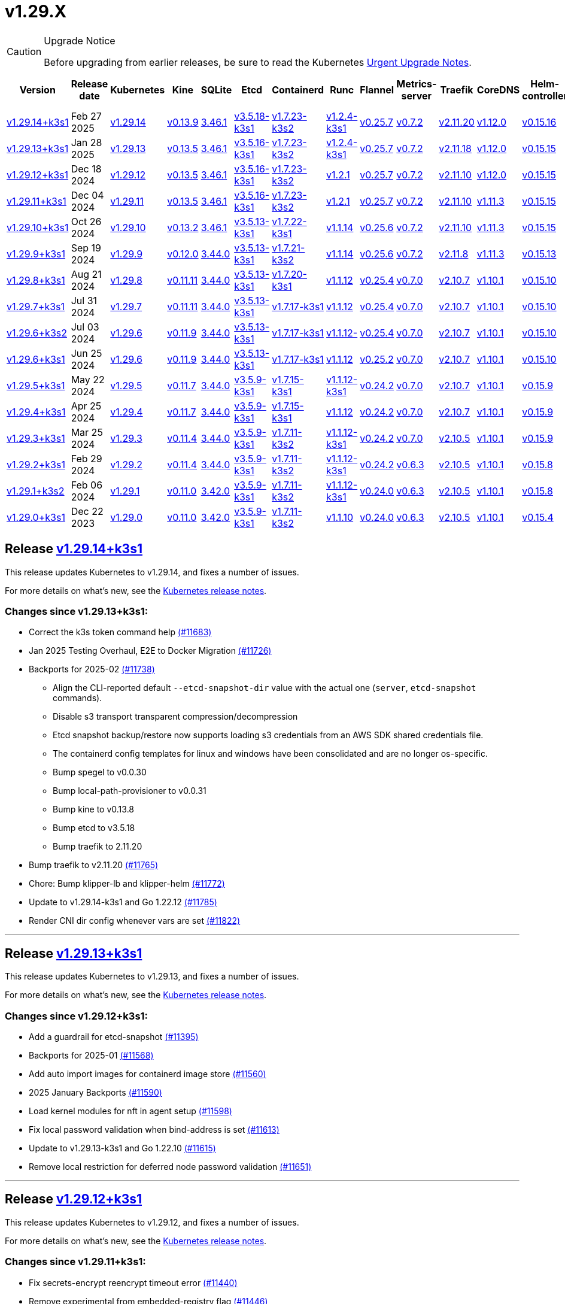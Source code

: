 = v1.29.X
:page-role: -toc

[CAUTION]
.Upgrade Notice
====
Before upgrading from earlier releases, be sure to read the Kubernetes https://github.com/kubernetes/kubernetes/blob/master/CHANGELOG/CHANGELOG-1.29.md#urgent-upgrade-notes[Urgent Upgrade Notes].
====

|===
| Version | Release date | Kubernetes | Kine | SQLite | Etcd | Containerd | Runc | Flannel | Metrics-server | Traefik | CoreDNS | Helm-controller | Local-path-provisioner

| xref:#_release_v1_29_14k3s1[v1.29.14+k3s1]
| Feb 27 2025
| https://github.com/kubernetes/kubernetes/blob/master/CHANGELOG/CHANGELOG-1.29.md#v12914[v1.29.14]
| https://github.com/k3s-io/kine/releases/tag/v0.13.9[v0.13.9]
| https://sqlite.org/releaselog/3_46_1.html[3.46.1]
| https://github.com/k3s-io/etcd/releases/tag/v3.5.18-k3s1[v3.5.18-k3s1]
| https://github.com/k3s-io/containerd/releases/tag/v1.7.23-k3s2[v1.7.23-k3s2]
| https://github.com/opencontainers/runc/releases/tag/v1.2.4-k3s1[v1.2.4-k3s1]
| https://github.com/flannel-io/flannel/releases/tag/v0.25.7[v0.25.7]
| https://github.com/kubernetes-sigs/metrics-server/releases/tag/v0.7.2[v0.7.2]
| https://github.com/traefik/traefik/releases/tag/v2.11.20[v2.11.20]
| https://github.com/coredns/coredns/releases/tag/v1.12.0[v1.12.0]
| https://github.com/k3s-io/helm-controller/releases/tag/v0.15.16[v0.15.16]
| https://github.com/rancher/local-path-provisioner/releases/tag/v0.0.31[v0.0.31]

| xref:#_release_v1_29_13k3s1[v1.29.13+k3s1]
| Jan 28 2025
| https://github.com/kubernetes/kubernetes/blob/master/CHANGELOG/CHANGELOG-1.29.md#v12913[v1.29.13]
| https://github.com/k3s-io/kine/releases/tag/v0.13.5[v0.13.5]
| https://sqlite.org/releaselog/3_46_1.html[3.46.1]
| https://github.com/k3s-io/etcd/releases/tag/v3.5.16-k3s1[v3.5.16-k3s1]
| https://github.com/k3s-io/containerd/releases/tag/v1.7.23-k3s2[v1.7.23-k3s2]
| https://github.com/opencontainers/runc/releases/tag/v1.2.4-k3s1[v1.2.4-k3s1]
| https://github.com/flannel-io/flannel/releases/tag/v0.25.7[v0.25.7]
| https://github.com/kubernetes-sigs/metrics-server/releases/tag/v0.7.2[v0.7.2]
| https://github.com/traefik/traefik/releases/tag/v2.11.18[v2.11.18]
| https://github.com/coredns/coredns/releases/tag/v1.12.0[v1.12.0]
| https://github.com/k3s-io/helm-controller/releases/tag/v0.15.15[v0.15.15]
| https://github.com/rancher/local-path-provisioner/releases/tag/v0.0.30[v0.0.30]

| xref:#_release_v1_29_12k3s1[v1.29.12+k3s1]
| Dec 18 2024
| https://github.com/kubernetes/kubernetes/blob/master/CHANGELOG/CHANGELOG-1.29.md#v12912[v1.29.12]
| https://github.com/k3s-io/kine/releases/tag/v0.13.5[v0.13.5]
| https://sqlite.org/releaselog/3_46_1.html[3.46.1]
| https://github.com/k3s-io/etcd/releases/tag/v3.5.16-k3s1[v3.5.16-k3s1]
| https://github.com/k3s-io/containerd/releases/tag/v1.7.23-k3s2[v1.7.23-k3s2]
| https://github.com/opencontainers/runc/releases/tag/v1.2.1[v1.2.1]
| https://github.com/flannel-io/flannel/releases/tag/v0.25.7[v0.25.7]
| https://github.com/kubernetes-sigs/metrics-server/releases/tag/v0.7.2[v0.7.2]
| https://github.com/traefik/traefik/releases/tag/v2.11.10[v2.11.10]
| https://github.com/coredns/coredns/releases/tag/v1.12.0[v1.12.0]
| https://github.com/k3s-io/helm-controller/releases/tag/v0.15.15[v0.15.15]
| https://github.com/rancher/local-path-provisioner/releases/tag/v0.0.30[v0.0.30]

| xref:#_release_v1_29_11k3s1[v1.29.11+k3s1]
| Dec 04 2024
| https://github.com/kubernetes/kubernetes/blob/master/CHANGELOG/CHANGELOG-1.29.md#v12911[v1.29.11]
| https://github.com/k3s-io/kine/releases/tag/v0.13.5[v0.13.5]
| https://sqlite.org/releaselog/3_46_1.html[3.46.1]
| https://github.com/k3s-io/etcd/releases/tag/v3.5.16-k3s1[v3.5.16-k3s1]
| https://github.com/k3s-io/containerd/releases/tag/v1.7.23-k3s2[v1.7.23-k3s2]
| https://github.com/opencontainers/runc/releases/tag/v1.2.1[v1.2.1]
| https://github.com/flannel-io/flannel/releases/tag/v0.25.7[v0.25.7]
| https://github.com/kubernetes-sigs/metrics-server/releases/tag/v0.7.2[v0.7.2]
| https://github.com/traefik/traefik/releases/tag/v2.11.10[v2.11.10]
| https://github.com/coredns/coredns/releases/tag/v1.11.3[v1.11.3]
| https://github.com/k3s-io/helm-controller/releases/tag/v0.15.15[v0.15.15]
| https://github.com/rancher/local-path-provisioner/releases/tag/v0.0.30[v0.0.30]

| xref:#_release_v1_29_10k3s1[v1.29.10+k3s1]
| Oct 26 2024
| https://github.com/kubernetes/kubernetes/blob/master/CHANGELOG/CHANGELOG-1.29.md#v12910[v1.29.10]
| https://github.com/k3s-io/kine/releases/tag/v0.13.2[v0.13.2]
| https://sqlite.org/releaselog/3_46_1.html[3.46.1]
| https://github.com/k3s-io/etcd/releases/tag/v3.5.13-k3s1[v3.5.13-k3s1]
| https://github.com/k3s-io/containerd/releases/tag/v1.7.22-k3s1[v1.7.22-k3s1]
| https://github.com/opencontainers/runc/releases/tag/v1.1.14[v1.1.14]
| https://github.com/flannel-io/flannel/releases/tag/v0.25.6[v0.25.6]
| https://github.com/kubernetes-sigs/metrics-server/releases/tag/v0.7.2[v0.7.2]
| https://github.com/traefik/traefik/releases/tag/v2.11.10[v2.11.10]
| https://github.com/coredns/coredns/releases/tag/v1.11.3[v1.11.3]
| https://github.com/k3s-io/helm-controller/releases/tag/v0.15.15[v0.15.15]
| https://github.com/rancher/local-path-provisioner/releases/tag/v0.0.30[v0.0.30]

| xref:#_release_v1_29_9k3s1[v1.29.9+k3s1]
| Sep 19 2024
| https://github.com/kubernetes/kubernetes/blob/master/CHANGELOG/CHANGELOG-1.29.md#v1299[v1.29.9]
| https://github.com/k3s-io/kine/releases/tag/v0.12.0[v0.12.0]
| https://sqlite.org/releaselog/3_44_0.html[3.44.0]
| https://github.com/k3s-io/etcd/releases/tag/v3.5.13-k3s1[v3.5.13-k3s1]
| https://github.com/k3s-io/containerd/releases/tag/v1.7.21-k3s2[v1.7.21-k3s2]
| https://github.com/opencontainers/runc/releases/tag/v1.1.14[v1.1.14]
| https://github.com/flannel-io/flannel/releases/tag/v0.25.6[v0.25.6]
| https://github.com/kubernetes-sigs/metrics-server/releases/tag/v0.7.2[v0.7.2]
| https://github.com/traefik/traefik/releases/tag/v2.11.8[v2.11.8]
| https://github.com/coredns/coredns/releases/tag/v1.11.3[v1.11.3]
| https://github.com/k3s-io/helm-controller/releases/tag/v0.15.13[v0.15.13]
| https://github.com/rancher/local-path-provisioner/releases/tag/v0.0.28[v0.0.28]


| xref:#_release_v1_29_8k3s1[v1.29.8+k3s1]
| Aug 21 2024
| https://github.com/kubernetes/kubernetes/blob/master/CHANGELOG/CHANGELOG-1.29.md#v1298[v1.29.8]
| https://github.com/k3s-io/kine/releases/tag/v0.11.11[v0.11.11]
| https://sqlite.org/releaselog/3_44_0.html[3.44.0]
| https://github.com/k3s-io/etcd/releases/tag/v3.5.13-k3s1[v3.5.13-k3s1]
| https://github.com/k3s-io/containerd/releases/tag/v1.7.20-k3s1[v1.7.20-k3s1]
| https://github.com/opencontainers/runc/releases/tag/v1.1.12[v1.1.12]
| https://github.com/flannel-io/flannel/releases/tag/v0.25.4[v0.25.4]
| https://github.com/kubernetes-sigs/metrics-server/releases/tag/v0.7.0[v0.7.0]
| https://github.com/traefik/traefik/releases/tag/v2.10.7[v2.10.7]
| https://github.com/coredns/coredns/releases/tag/v1.10.1[v1.10.1]
| https://github.com/k3s-io/helm-controller/releases/tag/v0.15.10[v0.15.10]
| https://github.com/rancher/local-path-provisioner/releases/tag/v0.0.28[v0.0.28]

| xref:#_release_v1_29_7k3s1[v1.29.7+k3s1]
| Jul 31 2024
| https://github.com/kubernetes/kubernetes/blob/master/CHANGELOG/CHANGELOG-1.29.md#v1297[v1.29.7]
| https://github.com/k3s-io/kine/releases/tag/v0.11.11[v0.11.11]
| https://sqlite.org/releaselog/3_44_0.html[3.44.0]
| https://github.com/k3s-io/etcd/releases/tag/v3.5.13-k3s1[v3.5.13-k3s1]
| https://github.com/k3s-io/containerd/releases/tag/v1.7.17-k3s1[v1.7.17-k3s1]
| https://github.com/opencontainers/runc/releases/tag/v1.1.12[v1.1.12]
| https://github.com/flannel-io/flannel/releases/tag/v0.25.4[v0.25.4]
| https://github.com/kubernetes-sigs/metrics-server/releases/tag/v0.7.0[v0.7.0]
| https://github.com/traefik/traefik/releases/tag/v2.10.7[v2.10.7]
| https://github.com/coredns/coredns/releases/tag/v1.10.1[v1.10.1]
| https://github.com/k3s-io/helm-controller/releases/tag/v0.15.10[v0.15.10]
| https://github.com/rancher/local-path-provisioner/releases/tag/v0.0.28[v0.0.28]

| xref:#_release_v1_29_6k3s2[v1.29.6+k3s2]
| Jul 03 2024
| https://github.com/kubernetes/kubernetes/blob/master/CHANGELOG/CHANGELOG-1.29.md#v1296[v1.29.6]
| https://github.com/k3s-io/kine/releases/tag/v0.11.9[v0.11.9]
| https://sqlite.org/releaselog/3_44_0.html[3.44.0]
| https://github.com/k3s-io/etcd/releases/tag/v3.5.13-k3s1[v3.5.13-k3s1]
| https://github.com/k3s-io/containerd/releases/tag/v1.7.17-k3s1[v1.7.17-k3s1]
| https://github.com/opencontainers/runc/releases/tag/v1.1.12[v1.1.12-]
| https://github.com/flannel-io/flannel/releases/tag/v0.25.4[v0.25.4]
| https://github.com/kubernetes-sigs/metrics-server/releases/tag/v0.7.0[v0.7.0]
| https://github.com/traefik/traefik/releases/tag/v2.10.7[v2.10.7]
| https://github.com/coredns/coredns/releases/tag/v1.10.1[v1.10.1]
| https://github.com/k3s-io/helm-controller/releases/tag/v0.15.10[v0.15.10]
| https://github.com/rancher/local-path-provisioner/releases/tag/v0.0.27[v0.0.27]

| xref:#_release_v1_29_6k3s1[v1.29.6+k3s1]
| Jun 25 2024
| https://github.com/kubernetes/kubernetes/blob/master/CHANGELOG/CHANGELOG-1.29.md#v1296[v1.29.6]
| https://github.com/k3s-io/kine/releases/tag/v0.11.9[v0.11.9]
| https://sqlite.org/releaselog/3_44_0.html[3.44.0]
| https://github.com/k3s-io/etcd/releases/tag/v3.5.13-k3s1[v3.5.13-k3s1]
| https://github.com/k3s-io/containerd/releases/tag/v1.7.17-k3s1[v1.7.17-k3s1]
| https://github.com/opencontainers/runc/releases/tag/v1.1.12[v1.1.12]
| https://github.com/flannel-io/flannel/releases/tag/v0.25.2[v0.25.2]
| https://github.com/kubernetes-sigs/metrics-server/releases/tag/v0.7.0[v0.7.0]
| https://github.com/traefik/traefik/releases/tag/v2.10.7[v2.10.7]
| https://github.com/coredns/coredns/releases/tag/v1.10.1[v1.10.1]
| https://github.com/k3s-io/helm-controller/releases/tag/v0.15.10[v0.15.10]
| https://github.com/rancher/local-path-provisioner/releases/tag/v0.0.27[v0.0.27]

| xref:#_release_v1_29_5k3s1[v1.29.5+k3s1]
| May 22 2024
| https://github.com/kubernetes/kubernetes/blob/master/CHANGELOG/CHANGELOG-1.29.md#v1295[v1.29.5]
| https://github.com/k3s-io/kine/releases/tag/v0.11.7[v0.11.7]
| https://sqlite.org/releaselog/3_44_0.html[3.44.0]
| https://github.com/k3s-io/etcd/releases/tag/v3.5.9-k3s1[v3.5.9-k3s1]
| https://github.com/k3s-io/containerd/releases/tag/v1.7.15-k3s1[v1.7.15-k3s1]
| https://github.com/opencontainers/runc/releases/tag/v1.1.12-k3s1[v1.1.12-k3s1]
| https://github.com/flannel-io/flannel/releases/tag/v0.24.2[v0.24.2]
| https://github.com/kubernetes-sigs/metrics-server/releases/tag/v0.7.0[v0.7.0]
| https://github.com/traefik/traefik/releases/tag/v2.10.7[v2.10.7]
| https://github.com/coredns/coredns/releases/tag/v1.10.1[v1.10.1]
| https://github.com/k3s-io/helm-controller/releases/tag/v0.15.9[v0.15.9]
| https://github.com/rancher/local-path-provisioner/releases/tag/v0.0.26[v0.0.26]

| xref:#_release_v1_29_4k3s1[v1.29.4+k3s1]
| Apr 25 2024
| https://github.com/kubernetes/kubernetes/blob/master/CHANGELOG/CHANGELOG-1.29.md#v1294[v1.29.4]
| https://github.com/k3s-io/kine/releases/tag/v0.11.7[v0.11.7]
| https://sqlite.org/releaselog/3_44_0.html[3.44.0]
| https://github.com/k3s-io/etcd/releases/tag/v3.5.9-k3s1[v3.5.9-k3s1]
| https://github.com/k3s-io/containerd/releases/tag/v1.7.15-k3s1[v1.7.15-k3s1]
| https://github.com/opencontainers/runc/releases/tag/v1.1.12[v1.1.12]
| https://github.com/flannel-io/flannel/releases/tag/v0.24.2[v0.24.2]
| https://github.com/kubernetes-sigs/metrics-server/releases/tag/v0.7.0[v0.7.0]
| https://github.com/traefik/traefik/releases/tag/v2.10.7[v2.10.7]
| https://github.com/coredns/coredns/releases/tag/v1.10.1[v1.10.1]
| https://github.com/k3s-io/helm-controller/releases/tag/v0.15.9[v0.15.9]
| https://github.com/rancher/local-path-provisioner/releases/tag/v0.0.26[v0.0.26]

| xref:#_release_v1_29_3k3s1[v1.29.3+k3s1]
| Mar 25 2024
| https://github.com/kubernetes/kubernetes/blob/master/CHANGELOG/CHANGELOG-1.29.md#v1293[v1.29.3]
| https://github.com/k3s-io/kine/releases/tag/v0.11.4[v0.11.4]
| https://sqlite.org/releaselog/3_44_0.html[3.44.0]
| https://github.com/k3s-io/etcd/releases/tag/v3.5.9-k3s1[v3.5.9-k3s1]
| https://github.com/k3s-io/containerd/releases/tag/v1.7.11-k3s2[v1.7.11-k3s2]
| https://github.com/opencontainers/runc/releases/tag/v1.1.12-k3s1[v1.1.12-k3s1]
| https://github.com/flannel-io/flannel/releases/tag/v0.24.2[v0.24.2]
| https://github.com/kubernetes-sigs/metrics-server/releases/tag/v0.7.0[v0.7.0]
| https://github.com/traefik/traefik/releases/tag/v2.10.5[v2.10.5]
| https://github.com/coredns/coredns/releases/tag/v1.10.1[v1.10.1]
| https://github.com/k3s-io/helm-controller/releases/tag/v0.15.9[v0.15.9]
| https://github.com/rancher/local-path-provisioner/releases/tag/v0.0.26[v0.0.26]

| xref:#_release_v1_29_2k3s1[v1.29.2+k3s1]
| Feb 29 2024
| https://github.com/kubernetes/kubernetes/blob/master/CHANGELOG/CHANGELOG-1.29.md#v1292[v1.29.2]
| https://github.com/k3s-io/kine/releases/tag/v0.11.4[v0.11.4]
| https://sqlite.org/releaselog/3_44_0.html[3.44.0]
| https://github.com/k3s-io/etcd/releases/tag/v3.5.9-k3s1[v3.5.9-k3s1]
| https://github.com/k3s-io/containerd/releases/tag/v1.7.11-k3s2[v1.7.11-k3s2]
| https://github.com/k3s-io/runc/releases/tag/v1.1.12-k3s1[v1.1.12-k3s1]
| https://github.com/flannel-io/flannel/releases/tag/v0.24.2[v0.24.2]
| https://github.com/kubernetes-sigs/metrics-server/releases/tag/v0.6.3[v0.6.3]
| https://github.com/traefik/traefik/releases/tag/v2.10.5[v2.10.5]
| https://github.com/coredns/coredns/releases/tag/v1.10.1[v1.10.1]
| https://github.com/k3s-io/helm-controller/releases/tag/v0.15.8[v0.15.8]
| https://github.com/rancher/local-path-provisioner/releases/tag/v0.0.26[v0.0.26]

| xref:#_release_v1_29_1k3s2[v1.29.1+k3s2]
| Feb 06 2024
| https://github.com/kubernetes/kubernetes/blob/master/CHANGELOG/CHANGELOG-1.29.md#v1291[v1.29.1]
| https://github.com/k3s-io/kine/releases/tag/v0.11.0[v0.11.0]
| https://sqlite.org/releaselog/3_42_0.html[3.42.0]
| https://github.com/k3s-io/etcd/releases/tag/v3.5.9-k3s1[v3.5.9-k3s1]
| https://github.com/k3s-io/containerd/releases/tag/v1.7.11-k3s2[v1.7.11-k3s2]
| https://github.com/opencontainers/runc/releases/tag/v1.1.12-k3s1[v1.1.12-k3s1]
| https://github.com/flannel-io/flannel/releases/tag/v0.24.0[v0.24.0]
| https://github.com/kubernetes-sigs/metrics-server/releases/tag/v0.6.3[v0.6.3]
| https://github.com/traefik/traefik/releases/tag/v2.10.5[v2.10.5]
| https://github.com/coredns/coredns/releases/tag/v1.10.1[v1.10.1]
| https://github.com/k3s-io/helm-controller/releases/tag/v0.15.8[v0.15.8]
| https://github.com/rancher/local-path-provisioner/releases/tag/v0.0.24[v0.0.24]

| xref:#_release_v1_29_0k3s1[v1.29.0+k3s1]
| Dec 22 2023
| https://github.com/kubernetes/kubernetes/blob/master/CHANGELOG/CHANGELOG-1.29.md#v1290[v1.29.0]
| https://github.com/k3s-io/kine/releases/tag/v0.11.0[v0.11.0]
| https://sqlite.org/releaselog/3_42_0.html[3.42.0]
| https://github.com/k3s-io/etcd/releases/tag/v3.5.9-k3s1[v3.5.9-k3s1]
| https://github.com/k3s-io/containerd/releases/tag/v1.7.11-k3s2[v1.7.11-k3s2]
| https://github.com/opencontainers/runc/releases/tag/v1.1.10[v1.1.10]
| https://github.com/flannel-io/flannel/releases/tag/v0.24.0[v0.24.0]
| https://github.com/kubernetes-sigs/metrics-server/releases/tag/v0.6.3[v0.6.3]
| https://github.com/traefik/traefik/releases/tag/v2.10.5[v2.10.5]
| https://github.com/coredns/coredns/releases/tag/v1.10.1[v1.10.1]
| https://github.com/k3s-io/helm-controller/releases/tag/v0.15.4[v0.15.4]
| https://github.com/rancher/local-path-provisioner/releases/tag/v0.0.24[v0.0.24]
|===

== Release https://github.com/k3s-io/k3s/releases/tag/v1.29.14+k3s1[v1.29.14+k3s1]
// v1.29.14+k3s1

This release updates Kubernetes to v1.29.14, and fixes a number of issues.

For more details on what’s new, see the https://github.com/kubernetes/kubernetes/blob/master/CHANGELOG/CHANGELOG-1.29.md#changelog-since-v12913[Kubernetes release notes].

=== Changes since v1.29.13+k3s1:

* Correct the k3s token command help https://github.com/k3s-io/k3s/pull/11683[(#11683)]
* Jan 2025 Testing Overhaul, E2E to Docker Migration https://github.com/k3s-io/k3s/pull/11726[(#11726)]
* Backports for 2025-02 https://github.com/k3s-io/k3s/pull/11738[(#11738)]
** Align the CLI-reported default `--etcd-snapshot-dir` value with the actual one (`server`, `etcd-snapshot` commands).
** Disable s3 transport transparent compression/decompression
** Etcd snapshot backup/restore now supports loading s3 credentials from an AWS SDK shared credentials file.
** The containerd config templates for linux and windows have been consolidated and are no longer os-specific.
** Bump spegel to v0.0.30
** Bump local-path-provisioner to v0.0.31
** Bump kine to v0.13.8
** Bump etcd to v3.5.18
** Bump traefik to 2.11.20
* Bump traefik to v2.11.20 https://github.com/k3s-io/k3s/pull/11765[(#11765)]
* Chore: Bump klipper-lb and klipper-helm https://github.com/k3s-io/k3s/pull/11772[(#11772)]
* Update to v1.29.14-k3s1 and Go 1.22.12 https://github.com/k3s-io/k3s/pull/11785[(#11785)]
* Render CNI dir config whenever vars are set https://github.com/k3s-io/k3s/pull/11822[(#11822)]

'''

== Release https://github.com/k3s-io/k3s/releases/tag/v1.29.13+k3s1[v1.29.13+k3s1]
// v1.29.13+k3s1

This release updates Kubernetes to v1.29.13, and fixes a number of issues.

For more details on what's new, see the https://github.com/kubernetes/kubernetes/blob/master/CHANGELOG/CHANGELOG-1.29.md#changelog-since-v12912[Kubernetes release notes].

=== Changes since v1.29.12+k3s1:

* Add a guardrail for etcd-snapshot https://github.com/k3s-io/k3s/pull/11395[(#11395)]
* Backports for 2025-01 https://github.com/k3s-io/k3s/pull/11568[(#11568)]
* Add auto import images for containerd image store https://github.com/k3s-io/k3s/pull/11560[(#11560)]
* 2025 January Backports https://github.com/k3s-io/k3s/pull/11590[(#11590)]
* Load kernel modules for nft in agent setup https://github.com/k3s-io/k3s/pull/11598[(#11598)]
* Fix local password validation when bind-address is set https://github.com/k3s-io/k3s/pull/11613[(#11613)]
* Update to v1.29.13-k3s1 and Go 1.22.10 https://github.com/k3s-io/k3s/pull/11615[(#11615)]
* Remove local restriction for deferred node password validation https://github.com/k3s-io/k3s/pull/11651[(#11651)]

'''

== Release https://github.com/k3s-io/k3s/releases/tag/v1.29.12+k3s1[v1.29.12+k3s1]
// v1.29.12+k3s1

This release updates Kubernetes to v1.29.12, and fixes a number of issues.

For more details on what's new, see the https://github.com/kubernetes/kubernetes/blob/master/CHANGELOG/CHANGELOG-1.29.md#changelog-since-v12911[Kubernetes release notes].

=== Changes since v1.29.11+k3s1:

* Fix secrets-encrypt reencrypt timeout error https://github.com/k3s-io/k3s/pull/11440[(#11440)]
* Remove experimental from embedded-registry flag https://github.com/k3s-io/k3s/pull/11446[(#11446)]
* Update coredns to 1.12.0 https://github.com/k3s-io/k3s/pull/11456[(#11456)]
* Rework loadbalancer server selection logic https://github.com/k3s-io/k3s/pull/11459[(#11459)]
** The embedded client loadbalancer that handles connectivity to control-plane elements has been extensively reworked for improved performance, reliability, and observability.
* Add node-internal-dns/node-external-dns address pass-through support … https://github.com/k3s-io/k3s/pull/11466[(#11466)]
* Update to v1.29.12-k3s1 and Go 1.22.9 https://github.com/k3s-io/k3s/pull/11460[(#11460)]

'''

== Release https://github.com/k3s-io/k3s/releases/tag/v1.29.11+k3s1[v1.29.11+k3s1]
// v1.29.11+k3s1

This release updates Kubernetes to v1.29.11, and fixes a number of issues.

For more details on what's new, see the https://github.com/kubernetes/kubernetes/blob/master/CHANGELOG/CHANGELOG-1.29.md#changelog-since-v12910[Kubernetes release notes].

=== Changes since v1.29.10+k3s1:

* Backport E2E GHA fixes https://github.com/k3s-io/k3s/pull/11229[(#11229)]
* Backports for 2024-11 https://github.com/k3s-io/k3s/pull/11263[(#11263)]
* Update flannel and base cni plugins version https://github.com/k3s-io/k3s/pull/11249[(#11249)]
* Bump to latest k3s-root version in scripts/version.sh https://github.com/k3s-io/k3s/pull/11300[(#11300)]
* More backports for 2024-11 https://github.com/k3s-io/k3s/pull/11309[(#11309)]
* Fix issue with loadbalancer failover to default server https://github.com/k3s-io/k3s/pull/11326[(#11326)]
* Update Kubernetes to v1.29.11-k3s1 https://github.com/k3s-io/k3s/pull/11370[(#11370)]
* Bump containerd to -k3s2 to fix rewrites https://github.com/k3s-io/k3s/pull/11405[(#11405)]

'''

== Release https://github.com/k3s-io/k3s/releases/tag/v1.29.10+k3s1[v1.29.10+k3s1]

// v1.29.10+k3s1

This release updates Kubernetes to v1.29.10, and fixes a number of issues.

For more details on what's new, see the https://github.com/kubernetes/kubernetes/blob/master/CHANGELOG/CHANGELOG-1.29.md#changelog-since-v1299[Kubernetes release notes].

=== Changes since v1.29.9+k3s1:

* Add int test for flannel-ipv6masq https://github.com/k3s-io/k3s/pull/10905[(#10905)].
* Bump Wharfie to v0.6.7 https://github.com/k3s-io/k3s/pull/10976[(#10976)]
* Add user path to runtimes search https://github.com/k3s-io/k3s/pull/11004[(#11004)]
* Add e2e test for advanced fields in services https://github.com/k3s-io/k3s/pull/11021[(#11021)]
* Launch private registry with init https://github.com/k3s-io/k3s/pull/11046[(#11046)]
* Backports for 2024-10 https://github.com/k3s-io/k3s/pull/11062[(#11062)]
* Allow additional Rootless CopyUpDirs through K3S_ROOTLESS_COPYUPDIRS https://github.com/k3s-io/k3s/pull/11043[(#11043)]
* Bump containerd to v1.7.22 https://github.com/k3s-io/k3s/pull/11074[(#11074)]
* Simplify svclb ds https://github.com/k3s-io/k3s/pull/11084[(#11084)]
* Add the nvidia runtime cdi https://github.com/k3s-io/k3s/pull/11094[(#11094)]
* Revert "Make svclb as simple as possible" https://github.com/k3s-io/k3s/pull/11114[(#11114)]
* Fixes "file exists" error from CNI bins when upgrading k3s https://github.com/k3s-io/k3s/pull/11127[(#11127)]
* Update to Kubernetes v1.29.10-k3s1 and Go 1.22.8 https://github.com/k3s-io/k3s/pull/11160[(#11160)]

'''

== Release https://github.com/k3s-io/k3s/releases/tag/v1.29.9+k3s1[v1.29.9+k3s1]

// v1.29.9+k3s1

This release updates Kubernetes to v1.29.9, and fixes a number of issues.
For more details on what's new, see the https://github.com/kubernetes/kubernetes/blob/master/CHANGELOG/CHANGELOG-1.29.md#changelog-since-v1298[Kubernetes release notes].

=== Changes since v1.29.8+k3s1:

* Update CNI plugins version https://github.com/k3s-io/k3s/pull/10819[(#10819)]
* Backports for 2024-09 https://github.com/k3s-io/k3s/pull/10844[(#10844)]
* Testing And Secrets-Encryption Backports for 2024-09 https://github.com/k3s-io/k3s/pull/10803[(#10803)]
 ** Update to newer OS images for install testing
 ** Fix caching name for e2e vagrant box
 ** Fix deploy latest commit on E2E tests
 ** Remove secrets encryption controller #10612
 ** DRY E2E Upgrade test setup
 ** Cover edge case when on new minor release for E2E upgrade test
* Fix hosts.toml header var https://github.com/k3s-io/k3s/pull/10873[(#10873)]
* Update to v1.29.9-k3s1 and Go 1.22.6 https://github.com/k3s-io/k3s/pull/10885[(#10885)]
* Update Kubernetes to v1.29.9-k3s2 https://github.com/k3s-io/k3s/pull/10908[(#10908)]

'''

== Release https://github.com/k3s-io/k3s/releases/tag/v1.29.8+k3s1[v1.29.8+k3s1]

// v1.29.8+k3s1

This release updates Kubernetes to v1.29.8, and fixes a number of issues.

For more details on what's new, see the https://github.com/kubernetes/kubernetes/blob/master/CHANGELOG/CHANGELOG-1.29.md#changelog-since-v1297[Kubernetes release notes].

=== Changes since v1.29.7+k3s1:

* Fixing setproctitle function https://github.com/k3s-io/k3s/pull/10623[(#10623)]
* Bump docker/docker to v25.0.6 https://github.com/k3s-io/k3s/pull/10650[(#10650)]
* Backports for 2024-08 release cycle https://github.com/k3s-io/k3s/pull/10665[(#10665)]
 ** Use pagination when listing large numbers of resources
 ** Fix multiple issues with servicelb
 ** Remove deprecated use of wait. functions
 ** Wire lasso metrics up to metrics endpoint
* Backports for August 2024 https://github.com/k3s-io/k3s/pull/10672[(#10672)]
* Bump containerd to v1.7.20 https://github.com/k3s-io/k3s/pull/10661[(#10661)]
* Add tolerations support for DaemonSet pods https://github.com/k3s-io/k3s/pull/10704[(#10704)]
 ** *New Feature*: Users can now define Kubernetes tolerations for ServiceLB DaemonSet directly in the `svccontroller.k3s.cattle.io/tolerations` annotation on services.
* Update to v1.29.8-k3s1 and Go 1.22.5 https://github.com/k3s-io/k3s/pull/10720[(#10720)]

'''

== Release https://github.com/k3s-io/k3s/releases/tag/v1.29.7+k3s1[v1.29.7+k3s1]

// v1.29.7+k3s1

This release updates Kubernetes to v1.29.7, and fixes a number of issues.

For more details on what's new, see the https://github.com/kubernetes/kubernetes/blob/master/CHANGELOG/CHANGELOG-1.29.md#changelog-since-v1296[Kubernetes release notes].

=== Changes since v1.29.6+k3s2:

* Backports for 2024-07 release cycle https://github.com/k3s-io/k3s/pull/10498[(#10498)]
 ** Bump k3s-root to v0.14.0
 ** Bump github.com/hashicorp/go-retryablehttp from 0.7.4 to 0.7.7
 ** Bump Local Path Provisioner version
 ** Ensure remotedialer kubelet connections use kubelet bind address
 ** Chore: Bump Trivy version
 ** Add etcd s3 config secret implementation
* July Test Backports https://github.com/k3s-io/k3s/pull/10508[(#10508)]
* Update to v1.29.7-k3s1 and Go 1.22.5 https://github.com/k3s-io/k3s/pull/10539[(#10539)]
* Fix issues loading data-dir value from env vars or dropping config files https://github.com/k3s-io/k3s/pull/10597[(#10597)]

'''

== Release https://github.com/k3s-io/k3s/releases/tag/v1.29.6+k3s2[v1.29.6+k3s2]

// v1.29.6+k3s2

This release updates Kubernetes to v1.29.6, and fixes a number of issues.

For more details on what's new, see the https://github.com/kubernetes/kubernetes/blob/master/CHANGELOG/CHANGELOG-1.29.md#changelog-since-v1296[Kubernetes release notes].

=== Changes since v1.29.6+k3s1:

* Update flannel to v0.25.4 and fixed issue with IPv6 mask https://github.com/k3s-io/k3s/pull/10427[(#10427)]

'''

== Release https://github.com/k3s-io/k3s/releases/tag/v1.29.6+k3s1[v1.29.6+k3s1]

// v1.29.6+k3s1

This release updates Kubernetes to v1.29.6, and fixes a number of issues.

For more details on what's new, see the https://github.com/kubernetes/kubernetes/blob/master/CHANGELOG/CHANGELOG-1.29.md#changelog-since-v1295[Kubernetes release notes].

=== Changes since v1.29.5+k3s1:

* Fix bug when using tailscale config by file https://github.com/k3s-io/k3s/pull/10142[(#10142)]
* Bump flannel version to v0.25.2 https://github.com/k3s-io/k3s/pull/10220[(#10220)]
* Update kube-router version to v2.1.2 https://github.com/k3s-io/k3s/pull/10181[(#10181)]
* Improve tailscale test & add extra log in e2e tests https://github.com/k3s-io/k3s/pull/10212[(#10212)]
* Backports for 2024-06 release cycle https://github.com/k3s-io/k3s/pull/10249[(#10249)]
 ** Add WithSkipMissing to not fail import on missing blobs
 ** Use fixed stream server bind address for cri-dockerd
 ** Switch stargz over to cri registry config_path
 ** Bump to containerd v1.7.17, etcd v3.5.13
 ** Bump spegel version
 ** Fix issue with externalTrafficPolicy: Local for single-stack services on dual-stack nodes
 ** ServiceLB now sets the priorityClassName on svclb pods to `system-node-critical` by default. This can be overridden on a per-service basis via the `svccontroller.k3s.cattle.io/priorityclassname` annotation.
 ** Bump minio-go to v7.0.70
 ** Bump kine to v0.11.9 to fix pagination
 ** Update valid resolv conf
 ** Add missing kernel config check
 ** Symlinked sub-directories are now respected when scanning Auto-Deploying Manifests (AddOns)
 ** Fix bug: allow helm controller set owner reference
 ** Bump klipper-helm image for tls secret support
 ** Fix issue with k3s-etcd informers not starting
 ** `--Enable-pprof` can now be set on agents to enable the debug/pprof endpoints. When set, agents will listen on the supervisor port.
 ** `--Supervisor-metrics` can now be set on servers to enable serving internal metrics on the supervisor endpoint; when set agents will listen on the supervisor port.
 ** Fix netpol crash when node remains tainted uninitialized
 ** The embedded load-balancer will now fall back to trying all servers with health-checks ignored, if all servers have been marked unavailable due to failed health checks.
* More backports for 2024-06 release cycle https://github.com/k3s-io/k3s/pull/10288[(#10288)]
* Add snapshot retention etcd-s3-folder fix https://github.com/k3s-io/k3s/pull/10316[(#10316)]
* Add test for `isValidResolvConf` (#10302) https://github.com/k3s-io/k3s/pull/10329[(#10329)]
* Fix race condition panic in loadbalancer.nextServer https://github.com/k3s-io/k3s/pull/10322[(#10322)]
* Fix typo, use `rancher/permissions` https://github.com/k3s-io/k3s/pull/10298[(#10298)]
* Expand GHA go caching to include newest release branch https://github.com/k3s-io/k3s/pull/10334[(#10334)]
* Update Kubernetes to v1.29.6 https://github.com/k3s-io/k3s/pull/10348[(#10348)]
* Fix agent supervisor port using apiserver port instead https://github.com/k3s-io/k3s/pull/10354[(#10354)]
* Fix issue that allowed multiple simultaneous snapshots to be allowed https://github.com/k3s-io/k3s/pull/10376[(#10376)]

'''

== Release https://github.com/k3s-io/k3s/releases/tag/v1.29.5+k3s1[v1.29.5+k3s1]

// v1.29.5+k3s1

This release updates Kubernetes to v1.29.5, and fixes a number of issues.

For more details on what's new, see the https://github.com/kubernetes/kubernetes/blob/master/CHANGELOG/CHANGELOG-1.29.md#changelog-since-v1294[Kubernetes release notes].

=== Changes since v1.29.4+k3s1:

* Update stable channel to v1.29.4+k3s1 https://github.com/k3s-io/k3s/pull/10031[(#10031)]
* Add E2E Split Server to Drone, support parallel testing in Drone https://github.com/k3s-io/k3s/pull/9940[(#9940)]
* Bump E2E opensuse leap to 15.6, fix btrfs test https://github.com/k3s-io/k3s/pull/10057[(#10057)]
* Replace deprecated ruby function https://github.com/k3s-io/k3s/pull/10091[(#10091)]
* Set correct release channel for e2e upgrade test https://github.com/k3s-io/k3s/pull/10106[(#10106)]
* Windows changes https://github.com/k3s-io/k3s/pull/10115[(#10115)]
* Update to v1.29.5-k3s1 and Go 1.21.9 https://github.com/k3s-io/k3s/pull/10108[(#10108)]

'''

== Release https://github.com/k3s-io/k3s/releases/tag/v1.29.4+k3s1[v1.29.4+k3s1]

// v1.29.4+k3s1

This release updates Kubernetes to v1.29.4, and fixes a number of issues.

For more details on what's new, see the https://github.com/kubernetes/kubernetes/blob/master/CHANGELOG/CHANGELOG-1.29.md#changelog-since-v1293[Kubernetes release notes].

=== Changes since v1.29.3+k3s1:

* Send error response if member list cannot be retrieved https://github.com/k3s-io/k3s/pull/9722[(#9722)]
* Respect cloud-provider fields set by kubelet https://github.com/k3s-io/k3s/pull/9721[(#9721)]
 ** The k3s stub cloud provider now respects the kubelet's requested provider-id, instance type, and topology labels
* Fix error when image has already been pulled https://github.com/k3s-io/k3s/pull/9770[(#9770)]
* Add a new error when kine is with disable apiserver or disable etcd https://github.com/k3s-io/k3s/pull/9766[(#9766)]
* Bump k3s-root to v0.13.0 https://github.com/k3s-io/k3s/pull/9718[(#9718)]
* Use ubuntu latest for better golang caching keys https://github.com/k3s-io/k3s/pull/9711[(#9711)]
* Bump Trivy version https://github.com/k3s-io/k3s/pull/9780[(#9780)]
* Move to ubuntu 23.10 for E2E tests https://github.com/k3s-io/k3s/pull/9755[(#9755)]
* Update channel server https://github.com/k3s-io/k3s/pull/9808[(#9808)]
* Add /etc/passwd and /etc/group to k3s docker image https://github.com/k3s-io/k3s/pull/9784[(#9784)]
* Fix etcd snapshot reconcile for agentless servers https://github.com/k3s-io/k3s/pull/9809[(#9809)]
* Add health-check support to loadbalancer https://github.com/k3s-io/k3s/pull/9757[(#9757)]
* Add tls for kine https://github.com/k3s-io/k3s/pull/9572[(#9572)]
 ** Kine is now able to use TLS
* Transition from deprecated pointer library to ptr https://github.com/k3s-io/k3s/pull/9801[(#9801)]
* Remove old pinned dependencies https://github.com/k3s-io/k3s/pull/9806[(#9806)]
* Several E2E Matrix improvements https://github.com/k3s-io/k3s/pull/9802[(#9802)]
* Add certificate expiry check, events, and metrics https://github.com/k3s-io/k3s/pull/9772[(#9772)]
* Add updatecli policy to update k3s-root https://github.com/k3s-io/k3s/pull/9844[(#9844)]
* Bump Trivy version https://github.com/k3s-io/k3s/pull/9840[(#9840)]
* Add workaround for containerd hosts.toml bug when passing config for default registry endpoint https://github.com/k3s-io/k3s/pull/9853[(#9853)]
* Fix: agent volume in example docker compose https://github.com/k3s-io/k3s/pull/9838[(#9838)]
* Bump spegel to v0.0.20-k3s1 https://github.com/k3s-io/k3s/pull/9863[(#9863)]
* Add supervisor cert/key to rotate list https://github.com/k3s-io/k3s/pull/9832[(#9832)]
* Add quotes to avoid useless updatecli updates https://github.com/k3s-io/k3s/pull/9877[(#9877)]
* Bump containerd and cri-dockerd https://github.com/k3s-io/k3s/pull/9886[(#9886)]
 ** The embedded containerd has been bumped to v1.7.15
 ** The embedded cri-dockerd has been bumped to v0.3.12
* Move etcd snapshot management CLI to request/response https://github.com/k3s-io/k3s/pull/9816[(#9816)]
 ** The `k3s etcd-snapshot` command has been reworked for improved consistency. All snapshots operations are now performed by the server process, with the CLI acting as a client to initiate and report results. As a side effect, the CLI is now less noisy when managing snapshots.
* Improve etcd load-balancer startup behavior https://github.com/k3s-io/k3s/pull/9883[(#9883)]
* Actually fix agent certificate rotation https://github.com/k3s-io/k3s/pull/9902[(#9902)]
* Bump latest to v1.29.3+k3s1 https://github.com/k3s-io/k3s/pull/9909[(#9909)]
* Update packaged manifests https://github.com/k3s-io/k3s/pull/9920[(#9920)]
 ** Traefik has been bumped to v2.10.7.
 ** Traefik pod annotations are now set properly in the default chart values.
 ** The system-default-registry value now supports RFC2732 IPv6 literals.
 ** The local-path provisioner now defaults to creating `local` volumes, instead of `hostPath`.
* Allow Local path provisioner to read helper logs https://github.com/k3s-io/k3s/pull/9835[(#9835)]
* Update kube-router to v2.1.0 https://github.com/k3s-io/k3s/pull/9926[(#9926)]
* Match setup-go caching key in GitHub Actions https://github.com/k3s-io/k3s/pull/9890[(#9890)]
* Add startup testlet on preloaded images https://github.com/k3s-io/k3s/pull/9941[(#9941)]
* Update to v1.29.4-k3s1 and Go 1.21.9 https://github.com/k3s-io/k3s/pull/9960[(#9960)]
* Fix on-demand snapshots timing out; not honoring folder https://github.com/k3s-io/k3s/pull/9984[(#9984)]
* Make `/db/info` available anonymously from localhost https://github.com/k3s-io/k3s/pull/10001[(#10001)]

'''

== Release https://github.com/k3s-io/k3s/releases/tag/v1.29.3+k3s1[v1.29.3+k3s1]

// v1.29.3+k3s1

This release updates Kubernetes to v1.29.3, and fixes a number of issues.

For more details on what's new, see the https://github.com/kubernetes/kubernetes/blob/master/CHANGELOG/CHANGELOG-1.29.md#changelog-since-v1292[Kubernetes release notes].

=== Changes since v1.29.2+k3s1:

* Testing ADR https://github.com/k3s-io/k3s/pull/9562[(#9562)]
* Unit Testing Matrix and Actions bump https://github.com/k3s-io/k3s/pull/9479[(#9479)]
* Update install test OS matrix https://github.com/k3s-io/k3s/pull/9480[(#9480)]
* Update klipper-lb image version https://github.com/k3s-io/k3s/pull/9488[(#9488)]
* Add an integration test for flannel-backend=none https://github.com/k3s-io/k3s/pull/9582[(#9582)]
* Better GitHub CI caching strategy for golang https://github.com/k3s-io/k3s/pull/9495[(#9495)]
* Correct formatting of GH PR sha256sum artifact https://github.com/k3s-io/k3s/pull/9472[(#9472)]
* Rootless mode also bind service nodePort to host for LoadBalancer type https://github.com/k3s-io/k3s/pull/9512[(#9512)]
 ** Rootless mode should also bind service nodePort to host for LoadBalancer type, matching UX of rootful mode.
* Fix coredns NodeHosts on dual-stack clusters https://github.com/k3s-io/k3s/pull/9584[(#9584)]
* Tweak netpol node wait logs https://github.com/k3s-io/k3s/pull/9581[(#9581)]
* Fix issue with etcd node name missing hostname https://github.com/k3s-io/k3s/pull/9522[(#9522)]
* Bump helm-controller/klipper-helm versions https://github.com/k3s-io/k3s/pull/9595[(#9595)]
* Update stable channel to v1.28.7+k3s1 https://github.com/k3s-io/k3s/pull/9615[(#9615)]
* Reenable Install and Snapshotter Testing https://github.com/k3s-io/k3s/pull/9601[(#9601)]
* Move docker tests into tests folder https://github.com/k3s-io/k3s/pull/9555[(#9555)]
* Fix setup-go typo https://github.com/k3s-io/k3s/pull/9634[(#9634)]
* Fix additional corner cases in registries handling https://github.com/k3s-io/k3s/pull/9556[(#9556)]
* Fix snapshot prune https://github.com/k3s-io/k3s/pull/9502[(#9502)]
* Use and version flannel/cni-plugin properly https://github.com/k3s-io/k3s/pull/9635[(#9635)]
 ** The embedded flannel cni-plugin binary is now built and versioned separate from the rest of the cni plugins and the embedded flannel controller.
* Bump spegel https://github.com/k3s-io/k3s/pull/9599[(#9599)]
 ** Bump spegel to v0.0.18-k3s3
 ** Adds wildcard registry support
 ** Fixes issue with excessive CPU utilization while waiting for containerd to start
 ** Add env var to allow spegel mirroring of latest tag
* Chore(deps): Remediating CVEs found by trivy;  CVE-2023-45142 on otelrestful and CVE-2023-48795 on golang.org/x/crypto https://github.com/k3s-io/k3s/pull/9513[(#9513)]
* Fix: use correct wasm shims names https://github.com/k3s-io/k3s/pull/9519[(#9519)]
* Fix wildcard with embedded registry test https://github.com/k3s-io/k3s/pull/9649[(#9649)]
* Disable color outputs using `NO_COLOR` env var https://github.com/k3s-io/k3s/pull/9357[(#9357)]
 ** To enable raw output for the `check-config` subcommand, you may now set NO_COLOR=1
* Improve tailscale e2e test https://github.com/k3s-io/k3s/pull/9586[(#9586)]
* Adjust first node-ip based on configured clusterCIDR https://github.com/k3s-io/k3s/pull/9520[(#9520)]
* Bump Trivy version https://github.com/k3s-io/k3s/pull/9528[(#9528)]
* Include flannel version in flannel cni plugin version https://github.com/k3s-io/k3s/pull/9648[(#9648)]
 ** The flannel controller version is now reported as build metadata on the flannel cni plugin version.
* Enable E2E tests on GitHub Actions https://github.com/k3s-io/k3s/pull/9660[(#9660)]
* Bump metrics-server to v0.7.0 https://github.com/k3s-io/k3s/pull/9673[(#9673)]
* Bump upload and download actions to v4 https://github.com/k3s-io/k3s/pull/9666[(#9666)]
* Warn and suppress duplicate registry mirror endpoints https://github.com/k3s-io/k3s/pull/9697[(#9697)]
 ** K3s will now warn and suppress duplicate entries in the mirror endpoint list for a registry. Containerd does not support listing the same endpoint multiple times as a mirror for a single upstream registry.
* Remove repetitive words https://github.com/k3s-io/k3s/pull/9671[(#9671)]
* Run Subset of Docker tests in GitHub Actions https://github.com/k3s-io/k3s/pull/9698[(#9698)]
* Fix wildcard entry upstream fallback https://github.com/k3s-io/k3s/pull/9729[(#9729)]
* Update to v1.29.3-k3s1 and Go 1.21.8 https://github.com/k3s-io/k3s/pull/9747[(#9747)]

'''

== Release https://github.com/k3s-io/k3s/releases/tag/v1.29.2+k3s1[v1.29.2+k3s1]

// v1.29.2+k3s1

This release updates Kubernetes to v1.29.2, and fixes a number of issues.

For more details on what's new, see the https://github.com/kubernetes/kubernetes/blob/master/CHANGELOG/CHANGELOG-1.29.md#changelog-since-v1291[Kubernetes release notes].

=== Changes since v1.29.1+k3s2:

* Bump Local Path Provisioner version https://github.com/k3s-io/k3s/pull/8953[(#8953)]
* Add ability to install K3s PR Artifact from GitHub https://github.com/k3s-io/k3s/pull/9185[(#9185)]
 ** Adds `INSTALL_K3S_PR` option to install a build of K3s from any open PR with CI approval
* Bump Trivy version https://github.com/k3s-io/k3s/pull/9237[(#9237)]
* Bump codecov/codecov-action from 3 to 4 https://github.com/k3s-io/k3s/pull/9353[(#9353)]
* Update stable channel https://github.com/k3s-io/k3s/pull/9388[(#9388)]
* Fix snapshot reconcile retry https://github.com/k3s-io/k3s/pull/9318[(#9318)]
* Add check for etcd-snapshot-dir and fix panic in Walk https://github.com/k3s-io/k3s/pull/9317[(#9317)]
* Bump CNI plugins to v1.4.0 https://github.com/k3s-io/k3s/pull/9249[(#9249)]
* Fix issue with coredns node hosts controller https://github.com/k3s-io/k3s/pull/9354[(#9354)]
 ** Fixed issue that could cause coredns pods to fail to start when the embedded helm controller is disabled, due to the configmap not being updated with node hosts entries.
* Fix on-demand snapshots on ipv6-only nodes https://github.com/k3s-io/k3s/pull/9247[(#9247)]
* Bump flannel version https://github.com/k3s-io/k3s/pull/9395[(#9395)]
 ** Bumped flannel to v0.24.2
* Build: Align drone base images https://github.com/k3s-io/k3s/pull/8959[(#8959)]
* Changed how lastHeartBeatTime works in the etcd condition https://github.com/k3s-io/k3s/pull/9263[(#9263)]
* Runtimes refactor using exec.LookPath https://github.com/k3s-io/k3s/pull/9311[(#9311)]
 ** Directories containing runtimes need to be included in the $PATH environment variable for effective runtime detection.
* Bump cri-dockerd to fix compat with Docker Engine 25 https://github.com/k3s-io/k3s/pull/9290[(#9290)]
* Add codcov secret for integration tests on Push https://github.com/k3s-io/k3s/pull/9422[(#9422)]
* Allow executors to define `containerd` and `cridockerd` behavior https://github.com/k3s-io/k3s/pull/9184[(#9184)]
* Update Kube-router to v2.0.1 https://github.com/k3s-io/k3s/pull/9396[(#9396)]
* : Test_UnitApplyContainerdQoSClassConfigFileIfPresent (Created) https://github.com/k3s-io/k3s/pull/8945[(#8945)]
* Readd `k3s secrets-encrypt rotate-keys` with correct support for KMSv2 GA https://github.com/k3s-io/k3s/pull/9340[(#9340)]
* Fix iptables check when sbin isn't in user PATH https://github.com/k3s-io/k3s/pull/9344[(#9344)]
* Don't create NodePasswordValidationFailed event if agent is disabled https://github.com/k3s-io/k3s/pull/9312[(#9312)]
 ** The `NodePasswordValidationFailed` Events will no longer be emitted, if the agent is disabled.
* Expose rootless state dir under ~/.rancher/k3s/rootless https://github.com/k3s-io/k3s/pull/9308[(#9308)]
 ** When running k3s in rootless mode, expose rootlesskit's state directory as `~/.rancher/k3s/rootless`
* Expose rootless containerd socket directories for external access https://github.com/k3s-io/k3s/pull/9309[(#9309)]
 ** Mount k3s rootless containerd & cri-dockerd socket directories to `$XDG_RUNTIME_DIR/k3s/containerd` and `$XDG_RUNTIME_DIR/k3s/cri-dockerd` respectively.
* Bump kine and set NotifyInterval to what the apiserver expects https://github.com/k3s-io/k3s/pull/9349[(#9349)]
* Update Kubernetes to v1.29.2 https://github.com/k3s-io/k3s/pull/9493[(#9493)]
* Fix drone publish for arm https://github.com/k3s-io/k3s/pull/9503[(#9503)]
* Remove failing Drone step https://github.com/k3s-io/k3s/pull/9517[(#9517)]
* Restore original order of agent startup functions https://github.com/k3s-io/k3s/pull/9539[(#9539)]
* Fix netpol startup when flannel is disabled https://github.com/k3s-io/k3s/pull/9571[(#9571)]

'''

== Release https://github.com/k3s-io/k3s/releases/tag/v1.29.1+k3s2[v1.29.1+k3s2]

// v1.29.1+k3s2

This release updates Kubernetes to v1.29.1, and fixes a number of issues.

For more details on what's new, see the https://github.com/kubernetes/kubernetes/blob/master/CHANGELOG/CHANGELOG-1.29.md#changelog-since-v1290[Kubernetes release notes].

*Important Notes*

Addresses the runc CVE: https://nvd.nist.gov/vuln/detail/CVE-2024-21626[CVE-2024-21626] by updating runc to v1.1.12.

=== Changes since v1.29.0+k3s1:

* Bump Sonobuoy version https://github.com/k3s-io/k3s/pull/8910[(#8910)]
* Bump actions/setup-go from 4 to 5 https://github.com/k3s-io/k3s/pull/9036[(#9036)]
* Chore: Update Code of Conduct to Redirect to CNCF CoC https://github.com/k3s-io/k3s/pull/9104[(#9104)]
 ** NONE
* Update stable channel to v1.28.5+k3s1 and add v1.29 channel https://github.com/k3s-io/k3s/pull/9110[(#9110)]
* Added support for env *_PROXY variables for agent loadbalancer https://github.com/k3s-io/k3s/pull/9070[(#9070)]
 ** HTTP_PROXY, HTTPS_PROXY and NO_PROXY environment variables are now taken into account by the agent loadbalancer if K3S_AGENT_HTTP_PROXY_ALLOWED env variable is set to true.
 ** This however doesn't affect local requests as the function used prevents that: https://pkg.go.dev/net/http#ProxyFromEnvironment.
* Add a retry around updating a secrets-encrypt node annotations https://github.com/k3s-io/k3s/pull/9039[(#9039)]
* Silence SELinux warning on INSTALL_K3S_SKIP_SELINUX_RPM https://github.com/k3s-io/k3s/pull/8703[(#8703)]
* Add ServiceLB support for PodHostIPs FeatureGate https://github.com/k3s-io/k3s/pull/8917[(#8917)]
* Added support for env *_PROXY variables for agent loadbalancer https://github.com/k3s-io/k3s/pull/9118[(#9118)]
* Redirect error stream to null when checking nm-cloud systemd unit https://github.com/k3s-io/k3s/pull/8815[(#8815)]
 ** Remove confusing "nm-cloud-setup.service: No such file or directory" journalctl log
* Dockerfile.dapper: set $HOME properly https://github.com/k3s-io/k3s/pull/9090[(#9090)]
* Add system-agent-installer-k3s step to GA release instructions https://github.com/k3s-io/k3s/pull/9153[(#9153)]
* Fix install script checksum https://github.com/k3s-io/k3s/pull/9159[(#9159)]
* Fix the OTHER etcd snapshot s3 log message that prints the wrong variable https://github.com/k3s-io/k3s/pull/8944[(#8944)]
* Handle logging flags when parsing kube-proxy args https://github.com/k3s-io/k3s/pull/8916[(#8916)]
* Fix nil map in full snapshot configmap reconcile https://github.com/k3s-io/k3s/pull/9049[(#9049)]
* Add support for containerd cri registry config_path https://github.com/k3s-io/k3s/pull/8973[(#8973)]
* Add more paths to crun runtime detection https://github.com/k3s-io/k3s/pull/9086[(#9086)]
* Add runtime checking of golang version https://github.com/k3s-io/k3s/pull/9054[(#9054)]
* Fix OS PRETTY_NAME on tagged releases https://github.com/k3s-io/k3s/pull/9062[(#9062)]
* Print error when downloading file error inside install script https://github.com/k3s-io/k3s/pull/6874[(#6874)]
* Wait for cloud-provider taint to be gone before starting the netpol controller https://github.com/k3s-io/k3s/pull/9076[(#9076)]
* Bump Trivy version https://github.com/k3s-io/k3s/pull/8812[(#8812)]
* Use `ipFamilyPolicy: RequireDualStack` for dual-stack kube-dns https://github.com/k3s-io/k3s/pull/8984[(#8984)]
* Handle etcd status condition when node is not ready and disable etcd https://github.com/k3s-io/k3s/pull/9084[(#9084)]
* Update s3 e2e test https://github.com/k3s-io/k3s/pull/9025[(#9025)]
* Add e2e startup test for rootless k3s https://github.com/k3s-io/k3s/pull/8383[(#8383)]
* Add spegel distributed registry mirror https://github.com/k3s-io/k3s/pull/8977[(#8977)]
* Bump quic-go for CVE-2023-49295 https://github.com/k3s-io/k3s/pull/9208[(#9208)]
* Enable network policy controller metrics https://github.com/k3s-io/k3s/pull/9195[(#9195)]
 ** Kube-router network policy controller metrics are now exposed via the default node metrics endpoint
* Fix nonexistent dependency repositories https://github.com/k3s-io/k3s/pull/9213[(#9213)]
* Move proxy dialer out of init() and fix crash when using `K3S_AGENT_HTTP_PROXY_ALLOWED=true` https://github.com/k3s-io/k3s/pull/9219[(#9219)]
* Error getting node in setEtcdStatusCondition https://github.com/k3s-io/k3s/pull/9210[(#9210)]
* Update to v1.29.1 and Go 1.21.6 https://github.com/k3s-io/k3s/pull/9259[(#9259)]
* New stale action https://github.com/k3s-io/k3s/pull/9278[(#9278)]
* Fix handling of bare hostname or IP as endpoint address in registries.yaml https://github.com/k3s-io/k3s/pull/9323[(#9323)]
* Bump runc to v1.1.12 and helm-controller to v0.15.7 https://github.com/k3s-io/k3s/pull/9332[(#9332)]
* Bump helm-controller to fix issue with ChartContent https://github.com/k3s-io/k3s/pull/9345[(#9345)]

'''

== Release https://github.com/k3s-io/k3s/releases/tag/v1.29.0+k3s1[v1.29.0+k3s1]

// v1.29.0+k3s1

This release is K3S's first in the v1.29 line. This release updates Kubernetes to v1.29.0.

Before upgrading from earlier releases, be sure to read the Kubernetes https://github.com/kubernetes/kubernetes/blob/master/CHANGELOG/CHANGELOG-1.29.md#urgent-upgrade-notes[Urgent Upgrade Notes].

[CAUTION]
.Important
====
This release removes the experimental `rotate-keys` subcommand due to changes in Kubernetes upstream for https://github.com/kubernetes/kubernetes/issues/117728[KMSv2], the subcommand should be added back in future releases.
====


[CAUTION]
.Important
====
This release also removes the `multi-cluster-cidr` flag, since the support for this alpha feature has been removed completely from https://groups.google.com/g/kubernetes-sig-network/c/nts1xEZ--gQ/m/2aTOUNFFAAAJ[Kubernetes upstream], this flag should be removed from the configuration before upgrade.
====


=== Changes since v1.28.4+k3s2:

* Fix overlapping address range https://github.com/k3s-io/k3s/pull/8913[(#8913)]
* Modify CONTRIBUTING.md guide https://github.com/k3s-io/k3s/pull/8954[(#8954)]
* Nov 2023 stable channel update https://github.com/k3s-io/k3s/pull/9022[(#9022)]
* Default runtime and runtime classes for wasm/nvidia/crun https://github.com/k3s-io/k3s/pull/8936[(#8936)]
 ** Added runtime classes for wasm/nvidia/crun
 ** Added default runtime flag for containerd
* Bump containerd/runc to v1.7.10-k3s1/v1.1.10 https://github.com/k3s-io/k3s/pull/8962[(#8962)]
* Allow setting default-runtime on servers https://github.com/k3s-io/k3s/pull/9027[(#9027)]
* Bump containerd to v1.7.11 https://github.com/k3s-io/k3s/pull/9040[(#9040)]
* Remove GA feature-gates https://github.com/k3s-io/k3s/pull/8970[(#8970)]
* Only publish to code_cov on merged E2E builds https://github.com/k3s-io/k3s/pull/9051[(#9051)]
* Update Kubernetes to v1.29.0+k3s1 https://github.com/k3s-io/k3s/pull/9052[(#9052)]
* Update flannel to v0.24.0 and remove multiclustercidr flag https://github.com/k3s-io/k3s/pull/9075[(#9075)]
* Remove rotate-keys subcommand https://github.com/k3s-io/k3s/pull/9079[(#9079)]

'''
